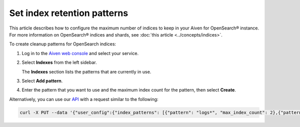 ﻿Set index retention patterns
============================

This article describes how to configure the maximum number of indices to keep in your Aiven for OpenSearch® instance. For more information on OpenSearch® indices and shards, see :doc:`this article <../concepts/indices>`.

To create cleanup patterns for OpenSearch indices:

#. Log in to the `Aiven web console <https://console.aiven.io>`_ and select your service.

#. Select **Indexes** from the left sidebar.

   The **Indexes** section lists the patterns that are currently in use.

#. Select **Add pattern**.

#. Enter the pattern that you want to use and the maximum index count for the pattern, then select **Create**.


Alternatively, you can use our `API <https://api.aiven.io/doc/>`_ with a request similar to the following:

.. code::

   curl -X PUT --data '{"user_config":{"index_patterns": [{"pattern": "logs*", "max_index_count": 2},{"pattern":"test.?", "max_index_count": 3}]}' header "content-type: application-json" --header "authorization: aivenv1 <YOUR TOKEN HERE>" https://api.aiven.io/v1beta/project/<project>/service/<service_name>


